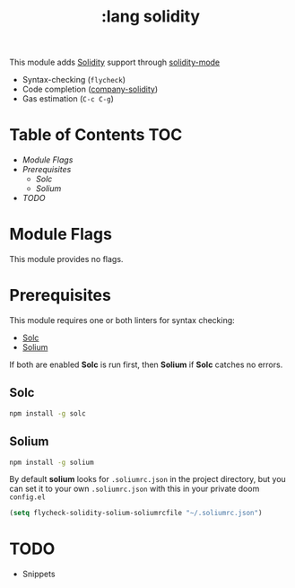#+TITLE: :lang solidity

This module adds [[https://github.com/ethereum/solidity][Solidity]] support through [[https://github.com/ethereum/emacs-solidity][solidity-mode]]

+ Syntax-checking (~flycheck~)
+ Code completion ([[https://github.com/ssmolkin1/company-solidity][company-solidity]])
+ Gas estimation (~C-c C-g~)

* Table of Contents :TOC:
- [[Module Flags][Module Flags]]
- [[Prerequisites][Prerequisites]]
  - [[Solc][Solc]]
  - [[Solium][Solium]]
- [[TODO][TODO]]

* Module Flags
This module provides no flags.

* Prerequisites
This module requires one or both linters for syntax checking:

+ [[https://github.com/ethereum/solc-js][Solc]]
+ [[http://solium.readthedocs.io/en/latest/user-guide.html#installation][Solium]]

If both are enabled *Solc* is run first, then *Solium* if *Solc* catches no
errors.

** Solc
#+BEGIN_SRC sh
npm install -g solc
#+END_SRC

** Solium
#+BEGIN_SRC sh
npm install -g solium
#+END_SRC

By default *solium* looks for ~.soliumrc.json~ in the project directory, but you
can set it to your own ~.soliumrc.json~ with this in your private doom
~config.el~

#+BEGIN_SRC emacs-lisp
(setq flycheck-solidity-solium-soliumrcfile "~/.soliumrc.json")
#+END_SRC

* TODO
+ Snippets
